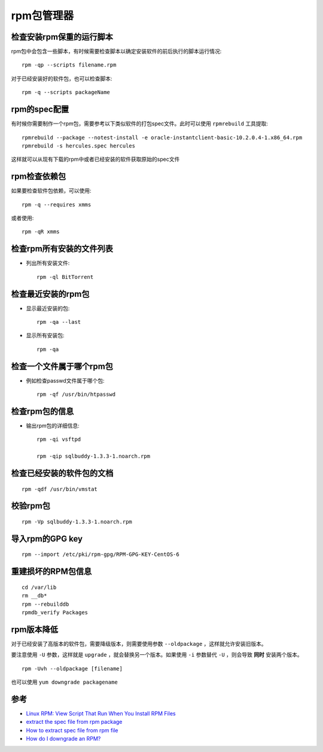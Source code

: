 .. _rpm:

==============
rpm包管理器
==============

检查安装rpm保重的运行脚本
===========================

rpm包中会包含一些脚本，有时候需要检查脚本以确定安装软件的前后执行的脚本运行情况::

   rpm -qp --scripts filename.rpm

对于已经安装好的软件包，也可以检查脚本::

   rpm -q --scripts packageName

rpm的spec配置
================

有时候你需要制作一个rpm包，需要参考以下类似软件的打包spec文件。此时可以使用 ``rpmrebuild`` 工具提取::

   rpmrebuild --package --notest-install -e oracle-instantclient-basic-10.2.0.4-1.x86_64.rpm
   rpmrebuild -s hercules.spec hercules

这样就可以从现有下载的rpm中或者已经安装的软件获取原始的spec文件

rpm检查依赖包
===============

如果要检查软件包依赖，可以使用::

   rpm -q --requires xmms

或者使用::

   rpm -qR xmms

检查rpm所有安装的文件列表
==========================

- 列出所有安装文件::

   rpm -ql BitTorrent

检查最近安装的rpm包
=====================

- 显示最近安装的包::

   rpm -qa --last

- 显示所有安装包::

   rpm -qa

检查一个文件属于哪个rpm包
===========================

- 例如检查passwd文件属于哪个包::

    rpm -qf /usr/bin/htpasswd

检查rpm包的信息
================

- 输出rpm包的详细信息::

   rpm -qi vsftpd

   rpm -qip sqlbuddy-1.3.3-1.noarch.rpm

检查已经安装的软件包的文档
============================

::

   rpm -qdf /usr/bin/vmstat

校验rpm包
===========

::

   rpm -Vp sqlbuddy-1.3.3-1.noarch.rpm

导入rpm的GPG key
===================

::

   rpm --import /etc/pki/rpm-gpg/RPM-GPG-KEY-CentOS-6

重建损坏的RPM包信息
====================

::

   cd /var/lib
   rm __db*
   rpm --rebuilddb
   rpmdb_verify Packages

rpm版本降低
============

对于已经安装了高版本的软件包，需要降级版本，则需要使用参数 ``--oldpackage`` ，这样就允许安装旧版本。

要注意使用 ``-U`` 参数，这样就是 ``upgrade`` ，就会替换另一个版本。如果使用 ``-i`` 参数替代 ``-U`` ，则会导致 **同时** 安装两个版本。

::

   rpm -Uvh --oldpackage [filename]

也可以使用 ``yum downgrade packagename`` 

参考
======

- `Linux RPM: View Script That Run When You Install RPM Files <https://www.cyberciti.biz/faq/centos-rhel-suse-rpm-see-installation-uninstallation-scripts/>`_
- `extract the spec file from rpm package <http://stackoverflow.com/questions/5613954/extract-the-spec-file-from-rpm-package>`_
- `How to extract spec file from rpm file <http://www.linuxquestions.org/questions/programming-9/how-to-extract-spec-file-from-rpm-file-426847/>`_
- `How do I downgrade an RPM? <http://serverfault.com/questions/274310/how-do-i-downgrade-an-rpm>`_
